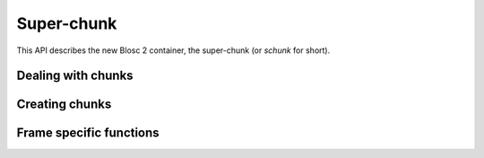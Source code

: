 
Super-chunk
+++++++++++

This API describes the new Blosc 2 container, the super-chunk (or `schunk` for
short).

.. doxygenstruct:: blosc2_storage
   :members:

.. doxygenstruct:: blosc2_schunk
   :project: blosc2
   :members:
.. doxygenfunction:: blosc2_schunk_new
.. doxygenfunction:: blosc2_schunk_free

.. doxygenfunction:: blosc2_schunk_open
.. doxygenfunction:: blosc2_schunk_open_offset
.. doxygenfunction:: blosc2_schunk_open_udio
.. doxygenfunction:: blosc2_schunk_copy
.. doxygenfunction:: blosc2_schunk_from_buffer
.. doxygenfunction:: blosc2_schunk_to_buffer
.. doxygenfunction:: blosc2_schunk_to_file
.. doxygenfunction:: blosc2_schunk_append_file

.. doxygenfunction:: blosc2_schunk_get_cparams
.. doxygenfunction:: blosc2_schunk_get_dparams
.. doxygenfunction:: blosc2_schunk_reorder_offsets
.. doxygenfunction:: blosc2_schunk_frame_len
.. doxygenfunction:: blosc2_schunk_fill_special

.. doxygenfunction:: blosc2_schunk_append_buffer

.. doxygenfunction:: blosc2_schunk_get_slice_buffer
.. doxygenfunction:: blosc2_schunk_set_slice_buffer

.. doxygenfunction:: blosc2_schunk_avoid_cframe_free


Dealing with chunks
-------------------

.. doxygenfunction:: blosc2_schunk_get_chunk
.. doxygenfunction:: blosc2_schunk_get_lazychunk
.. doxygenfunction:: blosc2_schunk_decompress_chunk
.. doxygenfunction:: blosc2_schunk_append_chunk
.. doxygenfunction:: blosc2_schunk_insert_chunk
.. doxygenfunction:: blosc2_schunk_update_chunk
.. doxygenfunction:: blosc2_schunk_delete_chunk

Creating chunks
---------------

.. doxygenfunction:: blosc2_chunk_zeros
.. doxygenfunction:: blosc2_chunk_nans
.. doxygenfunction:: blosc2_chunk_repeatval
.. doxygenfunction:: blosc2_chunk_uninit

Frame specific functions
------------------------

.. doxygenfunction:: blosc2_frame_get_offsets
